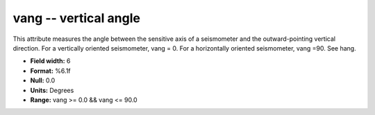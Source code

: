 .. _Trace4.1-vang_attributes:

**vang** -- vertical angle
--------------------------

This attribute
measures the angle between the sensitive axis of a
seismometer and the outward-pointing vertical direction.
For a vertically oriented seismometer, vang = 0. For a
horizontally oriented seismometer, vang =90. See hang.

* **Field width:** 6
* **Format:** %6.1f
* **Null:** 0.0
* **Units:** Degrees
* **Range:** vang >= 0.0 && vang <= 90.0
